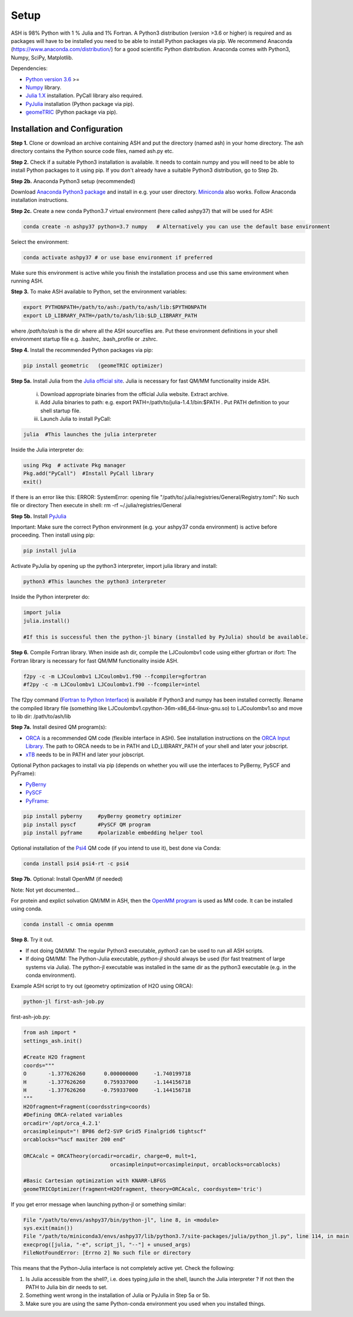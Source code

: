 .. raw:: html

     <style> .red {color:#aa0060; font-weight:bold; font-size:16px} </style>

.. role:: red

Setup
======================================

ASH is 98% Python with 1 % Julia and 1% Fortran.
A Python3 distribution (version >3.6 or higher) is required and as packages will have to be installed you need to be able to
install Python packages via pip.
We recommend Anaconda (https://www.anaconda.com/distribution/) for a good scientific Python distribution.
Anaconda comes with Python3, Numpy, SciPy, Matplotlib.

Dependencies:

* `Python version 3.6 <https://www.python.org>`_ >=
* `Numpy <https://numpy.org>`_ library.
* `Julia 1.X <https://julialang.org/downloads>`_ installation. PyCall library also required.
* `PyJulia <https://pyjulia.readthedocs.io/en/latest/>`_ installation (Python package via pip).
* `geomeTRIC <https://github.com/leeping/geomeTRIC>`_ (Python package via pip).


###############################
Installation and Configuration
###############################
**Step 1.** Clone or download an archive containing ASH and put the directory (named ash) in your home directory.
The ash directory contains the Python source code files, named ash.py etc.

**Step 2.** Check if a suitable Python3 installation is available. It needs to contain numpy and you will need to be able to install
Python packages to it using pip. If you don't already have a suitable Python3 distribution, go to Step 2b.

**Step 2b.** Anaconda Python3 setup (recommended)

Download `Anaconda Python3 package <https://www.anaconda.com/products/individual>`_ and install in e.g. your user directory.
`Miniconda <https://docs.conda.io/en/latest/miniconda.html>`_ also works.
Follow Anaconda installation instructions.

**Step 2c.** Create a new conda Python3.7 virtual environment (here called ashpy37) that will be used for ASH:

.. code-block:: shell

    conda create -n ashpy37 python=3.7 numpy   # Alternatively you can use the default base environment

Select the environment:

.. code-block:: shell

    conda activate ashpy37 # or use base environment if preferred

Make sure this environment is active while you finish the installation process and use this same environment when running ASH.

**Step 3.** To make ASH available to Python, set the environment variables:

.. code-block:: shell

    export PYTHONPATH=/path/to/ash:/path/to/ash/lib:$PYTHONPATH
    export LD_LIBRARY_PATH=/path/to/ash/lib:$LD_LIBRARY_PATH

where */path/to/ash* is the dir where all the ASH sourcefiles are.
Put these environment definitions in your shell environment startup file e.g. .bashrc, .bash_profile or .zshrc.

**Step 4.** Install the recommended Python packages via pip:

.. code-block:: shell

    pip install geometric   (geomeTRIC optimizer)

**Step 5a.** Install Julia from the `Julia official site <https://julialang.org/downloads>`_.
Julia is necessary for fast QM/MM functionality inside ASH.

 i) Download appropriate binaries from the official Julia website. Extract archive.
 ii) Add Julia binaries to path: e.g. export PATH=/path/to/julia-1.4.1/bin:$PATH . Put PATH definition to your shell startup file.
 iii) Launch Julia to install PyCall:

.. code-block:: shell

    julia  #This launches the julia interpreter

Inside the Julia interpreter do:

.. code-block:: julia

        using Pkg  # activate Pkg manager
        Pkg.add("PyCall")  #Install PyCall library
        exit()


If there is an error like this: ERROR: SystemError: opening file "/path/to/.julia/registries/General/Registry.toml": No such file or directory
Then execute in shell: rm -rf ~/.julia/registries/General

**Step 5b.** Install `PyJulia <https://pyjulia.readthedocs.io/en/latest/>`_


:red:`Important:` Make sure the correct Python environment (e.g. your ashpy37 conda environment) is active before proceeding.
Then install using pip:

.. code-block:: shell

    pip install julia

Activate PyJulia by opening up the python3 interpreter, import julia library and install:

.. code-block:: shell

    python3 #This launches the python3 interpreter

Inside the Python interpreter do:

.. code-block:: python


    import julia
    julia.install()

    #If this is successful then the python-jl binary (installed by PyJulia) should be available.

**Step 6.** Compile Fortran library. When inside ash dir, compile the LJCoulombv1 code using either gfortran or ifort:
The Fortran library is necessary for fast QM/MM functionality inside ASH.

.. code-block:: shell

    f2py -c -m LJCoulombv1 LJCoulombv1.f90 --fcompiler=gfortran
    #f2py -c -m LJCoulombv1 LJCoulombv1.f90 --fcompiler=intel

The f2py command (`Fortran to Python Interface <https://numpy.org/doc/stable/f2py/>`_) is available if Python3 and numpy has been installed correctly.
Rename the compiled library file (something like LJCoulombv1.cpython-36m-x86_64-linux-gnu.so) to LJCoulombv1.so
and move to lib dir: /path/to/ash/lib

**Step 7a.** Install desired QM program(s):

* `ORCA <https://orcaforum.kofo.mpg.de>`_ is a recommended QM code (flexible interface in ASH). See installation instructions on the `ORCA Input Library <https://sites.google.com/site/orcainputlibrary/setting-up-orca>`_. The path to ORCA needs to be in PATH and LD_LIBRARY_PATH of your shell and later your jobscript.
* `xTB <https://xtb-docs.readthedocs.io>`_ needs to be in PATH and later your jobscript.


Optional Python packages to install via pip (depends on whether you will use the interfaces to PyBerny, PySCF and PyFrame):

* `PyBerny <https://jan.hermann.name/pyberny/index.html>`_
* `PySCF <http://www.pyscf.org/>`_
* `PyFrame <https://gitlab.com/FraME-projects/PyFraME>`_:


.. code-block:: shell

    pip install pyberny     #pyBerny geometry optimizer
    pip install pyscf       #PySCF QM program
    pip install pyframe     #polarizable embedding helper tool

Optional installation of the `Psi4 <http://www.psicode.org/>`_ QM code (if you intend to use it), best done via Conda:

.. code-block:: shell

    conda install psi4 psi4-rt -c psi4


**Step 7b.** Optional: Install OpenMM (if needed)

Note: Not yet documented...

For protein and explict solvation QM/MM in ASH, then the `OpenMM program <http://openmm.org>`_ is used as MM code.
It can be installed using conda.

.. code-block:: shell

    conda install -c omnia openmm


**Step 8.** Try it out.

* If not doing QM/MM: The regular Python3 executable, *python3*  can be used to run all ASH scripts.

* If doing QM/MM: The Python-Julia executable, *python-jl* should always be used (for fast treatment of large systems via Julia). The python-jl executable was installed in the same dir as the python3 executable (e.g. in the conda environment).

Example ASH script to try out (geometry optimization of H2O using ORCA):

.. code-block:: shell

    python-jl first-ash-job.py

first-ash-job.py:

.. code-block:: python

    from ash import *
    settings_ash.init()

    #Create H2O fragment
    coords="""
    O       -1.377626260      0.000000000     -1.740199718
    H       -1.377626260      0.759337000     -1.144156718
    H       -1.377626260     -0.759337000     -1.144156718
    """
    H2Ofragment=Fragment(coordsstring=coords)
    #Defining ORCA-related variables
    orcadir='/opt/orca_4.2.1'
    orcasimpleinput="! BP86 def2-SVP Grid5 Finalgrid6 tightscf"
    orcablocks="%scf maxiter 200 end"

    ORCAcalc = ORCATheory(orcadir=orcadir, charge=0, mult=1,
                                orcasimpleinput=orcasimpleinput, orcablocks=orcablocks)

    #Basic Cartesian optimization with KNARR-LBFGS
    geomeTRICOptimizer(fragment=H2Ofragment, theory=ORCAcalc, coordsystem='tric')


If you get error message when launching python-jl or something similar:

.. code-block:: shell

    File "/path/to/envs/ashpy37/bin/python-jl", line 8, in <module>
    sys.exit(main())
    File "/path/to/miniconda3/envs/ashpy37/lib/python3.7/site-packages/julia/python_jl.py", line 114, in main
    execprog([julia, "-e", script_jl, "--"] + unused_args)
    FileNotFoundError: [Errno 2] No such file or directory

This means that the Python-Julia interface is not completely active yet.
Check the following:

1. Is Julia accessible from the shell?, i.e. does typing *julia* in the shell, launch the Julia interpreter ? If not then the PATH to Julia bin dir needs to set.
2. Something went wrong in the installation of Julia or PyJulia in Step 5a or 5b.
3. Make sure you are using the same Python-conda environment you used when you installed things.